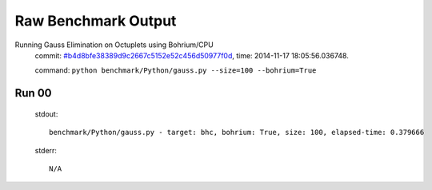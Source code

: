 
Raw Benchmark Output
====================

Running Gauss Elimination on Octuplets using Bohrium/CPU
    commit: `#b4d8bfe38389d9c2667c5152e52c456d50977f0d <https://bitbucket.org/bohrium/bohrium/commits/b4d8bfe38389d9c2667c5152e52c456d50977f0d>`_,
    time: 2014-11-17 18:05:56.036748.

    command: ``python benchmark/Python/gauss.py --size=100 --bohrium=True``

Run 00
~~~~~~
    stdout::

        benchmark/Python/gauss.py - target: bhc, bohrium: True, size: 100, elapsed-time: 0.379666
        

    stderr::

        N/A




